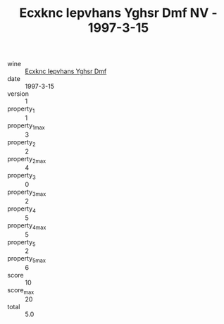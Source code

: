 :PROPERTIES:
:ID:                     0490e3b7-560b-4711-8cb1-b11d9e32fc7c
:END:
#+TITLE: Ecxknc Iepvhans Yghsr Dmf NV - 1997-3-15

- wine :: [[id:edf221a5-be09-4115-9c01-c5cc42b4082a][Ecxknc Iepvhans Yghsr Dmf]]
- date :: 1997-3-15
- version :: 1
- property_1 :: 1
- property_1_max :: 3
- property_2 :: 2
- property_2_max :: 4
- property_3 :: 0
- property_3_max :: 2
- property_4 :: 5
- property_4_max :: 5
- property_5 :: 2
- property_5_max :: 6
- score :: 10
- score_max :: 20
- total :: 5.0


